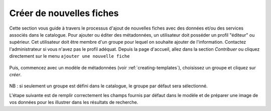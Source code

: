 .. _creating-metadata:

Créer de nouvelles fiches
#########################

Cette section vous guide à travers le processus d'ajout de nouvelles fiches avec des données et/ou des services associés dans le catalogue.
Pour ajouter ou éditer des métadonnées, un utilisateur doit posséder un profil "éditeur" ou supérieur. Cet utilisateur doit être
membre d'un groupe pour lequel on souhaite ajouter de l'information. Contactez l'administrateur si vous n'avez pas le profil adéquat.
Depuis la page d'accueil, allez dans la section *Contribuer* ou cliquez directement sur le menu ``ajouter une nouvelle fiche``

.. figure:: img/add-new-record.png

Puis, commencez avec un modèle de métadonnées (voir :ref:`creating-templates`), choisissez un groupe et cliquez sur *créer*.

.. figure:: img/creating-metadata.png

NB : si seulement un groupe est défini dans le catalogue, le groupe par défaut sera sélectionné.

L'étape suivante est de remplir correctement les champs fournis par défaut dans le modèle et de préparer une image de vos données
pour les illustrer dans les résultats de recherche.
